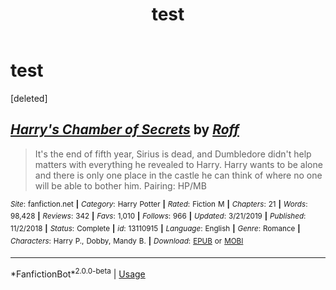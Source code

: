 #+TITLE: test

* test
:PROPERTIES:
:Score: 1
:DateUnix: 1597070587.0
:DateShort: 2020-Aug-10
:FlairText: Misc
:END:
[deleted]


** [[https://www.fanfiction.net/s/13110915/1/][*/Harry's Chamber of Secrets/*]] by [[https://www.fanfiction.net/u/5919948/Roff][/Roff/]]

#+begin_quote
  It's the end of fifth year, Sirius is dead, and Dumbledore didn't help matters with everything he revealed to Harry. Harry wants to be alone and there is only one place in the castle he can think of where no one will be able to bother him. Pairing: HP/MB
#+end_quote

^{/Site/:} ^{fanfiction.net} ^{*|*} ^{/Category/:} ^{Harry} ^{Potter} ^{*|*} ^{/Rated/:} ^{Fiction} ^{M} ^{*|*} ^{/Chapters/:} ^{21} ^{*|*} ^{/Words/:} ^{98,428} ^{*|*} ^{/Reviews/:} ^{342} ^{*|*} ^{/Favs/:} ^{1,010} ^{*|*} ^{/Follows/:} ^{966} ^{*|*} ^{/Updated/:} ^{3/21/2019} ^{*|*} ^{/Published/:} ^{11/2/2018} ^{*|*} ^{/Status/:} ^{Complete} ^{*|*} ^{/id/:} ^{13110915} ^{*|*} ^{/Language/:} ^{English} ^{*|*} ^{/Genre/:} ^{Romance} ^{*|*} ^{/Characters/:} ^{Harry} ^{P.,} ^{Dobby,} ^{Mandy} ^{B.} ^{*|*} ^{/Download/:} ^{[[http://www.ff2ebook.com/old/ffn-bot/index.php?id=13110915&source=ff&filetype=epub][EPUB]]} ^{or} ^{[[http://www.ff2ebook.com/old/ffn-bot/index.php?id=13110915&source=ff&filetype=mobi][MOBI]]}

--------------

*FanfictionBot*^{2.0.0-beta} | [[https://github.com/tusing/reddit-ffn-bot/wiki/Usage][Usage]]
:PROPERTIES:
:Author: FanfictionBot
:Score: 1
:DateUnix: 1597070614.0
:DateShort: 2020-Aug-10
:END:
